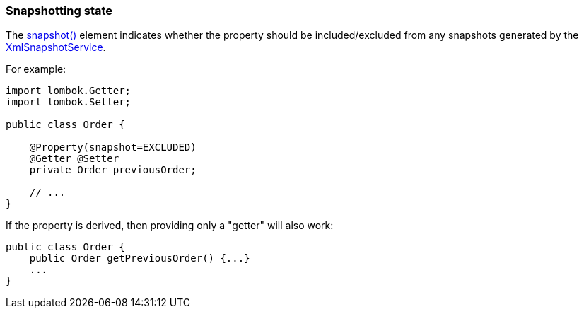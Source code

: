 === Snapshotting state

:Notice: Licensed to the Apache Software Foundation (ASF) under one or more contributor license agreements. See the NOTICE file distributed with this work for additional information regarding copyright ownership. The ASF licenses this file to you under the Apache License, Version 2.0 (the "License"); you may not use this file except in compliance with the License. You may obtain a copy of the License at. http://www.apache.org/licenses/LICENSE-2.0 . Unless required by applicable law or agreed to in writing, software distributed under the License is distributed on an "AS IS" BASIS, WITHOUT WARRANTIES OR  CONDITIONS OF ANY KIND, either express or implied. See the License for the specific language governing permissions and limitations under the License.
:page-partial:

The xref:applib:index/annotation/Property.adoc#snapshot[snapshot()] element indicates whether the property should be included/excluded from any snapshots generated by the xref:refguide:applib:index/services/xmlsnapshot/XmlSnapshotService.adoc[XmlSnapshotService].

For example:

[source,java]
----
import lombok.Getter;
import lombok.Setter;

public class Order {

    @Property(snapshot=EXCLUDED)
    @Getter @Setter
    private Order previousOrder;

    // ...
}
----

If the property is derived, then providing only a "getter" will also work:

[source,java]
----
public class Order {
    public Order getPreviousOrder() {...}
    ...
}
----



